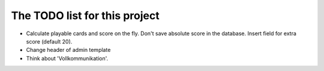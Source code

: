 ================================
 The TODO list for this project
================================

* Calculate playable cards and score on the fly. Don't save absolute score
  in the database. Insert field for extra score (default 20).
* Change header of admin template
* Think about 'Vollkommunikation'.
